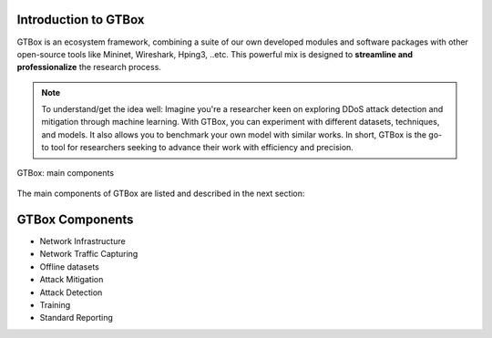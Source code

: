 Introduction to GTBox
=====================

GTBox is an ecosystem framework, combining a suite of our own developed modules and software packages with other open-source tools like Mininet, Wireshark, Hping3, ..etc. This powerful mix is designed to **streamline and professionalize** the research process. 

.. Note::
	To understand/get the idea well: Imagine you're a researcher keen on exploring DDoS attack detection and mitigation through machine      learning. With GTBox, you can experiment with different datasets, techniques, and models. It also allows you to benchmark your own       model with similar works. In short, GTBox is the go-to tool for researchers seeking to advance their work with efficiency and            precision. 


.. figure:: images/GTBox.png
   :alt: ifconfig
   :align: center

   GTBox: main components

The main components of GTBox are listed and described in the next section:

GTBox Components
================
   
- Network Infrastructure
- Network Traffic Capturing
- Offline datasets
- Attack Mitigation
- Attack Detection
- Training
- Standard Reporting
